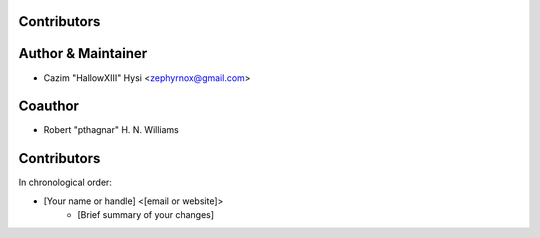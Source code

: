 Contributors
------------

Author & Maintainer
-------------------

* Cazim "HallowXIII" Hysi <zephyrnox@gmail.com>

Coauthor
--------

* Robert "pthagnar" H. N. Williams

Contributors
------------

In chronological order:

* [Your name or handle] <[email or website]>
    * [Brief summary of your changes]
